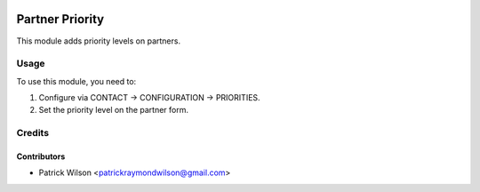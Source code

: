 .. image:: https://img.shields.io/badge/licence-LGPL--3-blue.svg
   :target: http://www.gnu.org/licenses/lgpl-3.0-standalone.html
   :alt: License: LGPL-3

===========================
Partner Priority
===========================

This module adds priority levels on partners.

Usage
=====

To use this module, you need to:

#. Configure via CONTACT -> CONFIGURATION -> PRIORITIES.
#. Set the priority level on the partner form.

Credits
=======

Contributors
------------

* Patrick Wilson <patrickraymondwilson@gmail.com>
